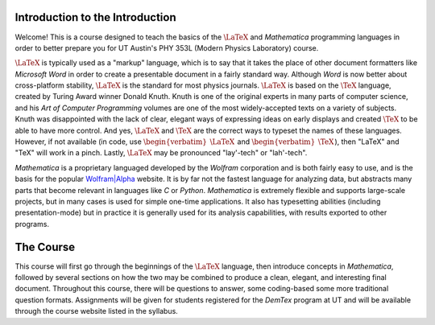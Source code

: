 .. raw:: html

    <h1 style="text-align: center">Introduction to Data Analysis for Physics</h1>

Introduction to the Introduction
--------------------------------
Welcome! This is a course designed to teach the basics of the :math:`\LaTeX` and *Mathematica* programming
languages in order to better prepare you for UT Austin's PHY 353L (Modern Physics Laboratory) course.

:math:`\LaTeX` is typically used as a "markup" language, which is to say that it takes the place of other
document formatters like *Microsoft Word* in order to create a presentable document in a fairly standard way.
Although *Word* is now better about cross-platform stability, :math:`\LaTeX` is the standard for most physics journals.
:math:`\LaTeX` is based on the :math:`\TeX` language, created by Turing Award winner Donald Knuth. Knuth is
one of the original experts in many parts of computer science, and his *Art of Computer Programming* volumes
are one of the most widely-accepted texts on a variety of subjects. Knuth was disappointed with the
lack of clear, elegant ways of expressing ideas on early displays and created :math:`\TeX` to
be able to have more control. And yes, :math:`\LaTeX` and :math:`\TeX` are the correct ways to typeset the
names of these languages. However, if not available (in code, use :math:`\begin{verbatim}\LaTeX\end{verbatim}` and
:math:`\begin{verbatim}\TeX\end{verbatim}`), then "LaTeX" and "TeX" will work in a pinch. Lastly, :math:`\LaTeX`
may be pronounced "lay'-tech" or "lah'-tech".

*Mathematica* is a proprietary languaged developed by the *Wolfram* corporation and is both fairly easy
to use, and is the basis for the popular `Wolfram|Alpha <http://www.wolframalpha.com>`_ website. It is by
far not the fastest language for analyzing data, but abstracts many parts that become relevant in languages
like *C* or *Python*. *Mathematica* is extremely flexible and supports large-scale projects, but in many
cases is used for simple one-time applications. It also has typesetting abilities (including presentation-mode)
but in practice it is generally used for its analysis capabilities, with results exported to other programs.

The Course
----------

This course will first go through the beginnings of the :math:`\LaTeX` language, then introduce concepts in
*Mathematica*, followed by several sections on how the two may be combined to produce a clean, elegant,
and interesting final document. Throughout this course, there will be questions to answer, some coding-based
some more traditional question formats. Assignments will be given for students registered for the *DemTex*
program at UT and will be available through the course website listed in the syllabus.
